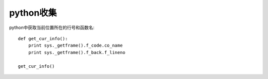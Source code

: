 .. _python_tmp:

python收集
####################

python中获取当前位置所在的行号和函数名::

    def get_cur_info(): 
        print sys._getframe().f_code.co_name 
        print sys._getframe().f_back.f_lineno 

    get_cur_info()  




